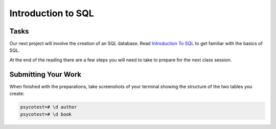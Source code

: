 .. slideconf::
    :autoslides: False

*******************
Introduction to SQL
*******************

.. slide:: Introduction to SQL
    :level: 1

    This document contains no slides.

Tasks
=====

Our next project will involve the creation of an SQL database.  Read
`Introduction To SQL <../readings/basic_sql>`_ to get familiar with the basics
of SQL.

At the end of the reading there are a few steps you will need to take to
prepare for the next class session.

Submitting Your Work
====================

When finished with the preparations, take screenshots of your terminal showing
the structure of the two tables you create:

.. code-block:: psql

    psycotest=# \d author
    psycotest=# \d book
